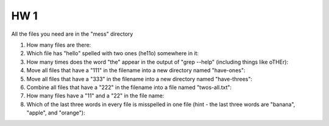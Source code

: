 
HW 1
=====

All the files you need are in the "mess" directory

1. How many files are there::

2. Which file has "hello" spelled with two ones (he11o) somewhere in it::

3. How many times does the word "the" appear in the output of "grep --help" (including things like oTHEr)::

4. Move all files that have a "111" in the filename into a new directory named "have-ones"::

5. Move all files that have a "333" in the filename into a new directory named "have-threes"::

6. Combine all files that have a "222" in the filename into a file named "twos-all.txt"::

7. How many files have a "11" and a "22" in the file name::

8. Which of the last three words in every file is misspelled in one file (hint - the last three words are "banana", "apple", and "orange")::

